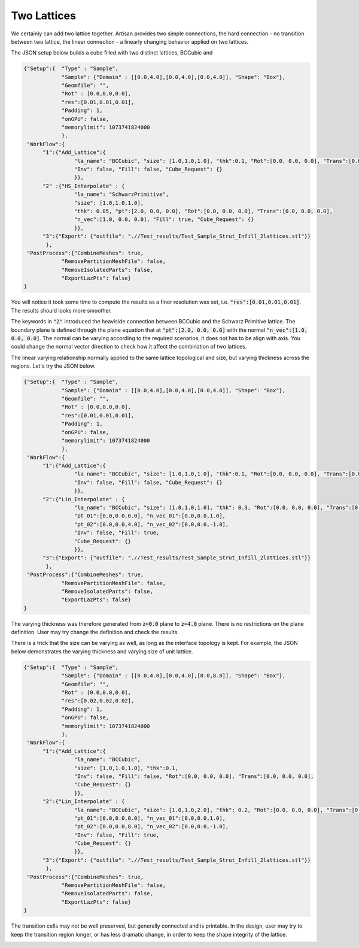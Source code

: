 ============
Two Lattices
============

We certainly can add two lattice together. Artisan provides two simple connections, the hard connection - no transition between two lattice, the linear connection - a linearly changing behavior applied on two lattices. 

The JSON setup below builds a cube filled with two distinct lattices, BCCubic and 

.. code-block:: json

    {"Setup":{  "Type" : "Sample",
                "Sample": {"Domain" : [[0.0,4.0],[0.0,4.0],[0.0,4.0]], "Shape": "Box"},
                "Geomfile": "",
                "Rot" : [0.0,0.0,0.0],
                "res":[0.01,0.01,0.01],
                "Padding": 1,
                "onGPU": false,
                "memorylimit": 1073741824000
                },
     "WorkFlow":{
          "1":{"Add_Lattice":{
                    "la_name": "BCCubic", "size": [1.0,1.0,1.0], "thk":0.1, "Rot":[0.0, 0.0, 0.0], "Trans":[0.0, 0.0, 0.0], 
                    "Inv": false, "Fill": false, "Cube_Request": {}
                    }},
          "2" :{"HS_Interpolate" : {
                    "la_name": "SchwarzPrimitive", 
                    "size": [1.0,1.0,1.0], 
                    "thk": 0.05, "pt":[2.0, 0.0, 0.0], "Rot":[0.0, 0.0, 0.0], "Trans":[0.0, 0.0, 0.0],
                    "n_vec":[1.0, 0.0, 0.0], "Fill": true, "Cube_Request": {}
                    }},
          "3":{"Export": {"outfile": ".//Test_results/Test_Sample_Strut_Infill_2lattices.stl"}}
           },
     "PostProcess":{"CombineMeshes": true,
                "RemovePartitionMeshFile": false,
                "RemoveIsolatedParts": false,
                "ExportLazPts": false}
    }


You will notice it took some time to compute the results as a finer resolution was set, i.e. :code:`"res":[0.01,0.01,0.01]`. The results should looks more smoother. 

.. image:: ../pictures/Fill_box_2Lattices.png

The keywords in :code:`"2"` introduced the heaviside connection between BCCubic and the Schwarz Primitive lattice. The boundary plane is defined through the plane equation that at :code:`"pt":[2.0, 0.0, 0.0]` with the normal :code:`"n_vec":[1.0, 0.0, 0.0]`. The normal can be varying according to the required scenarios, it does not has to be align with axis. You could change the normal vector direction to check how it affect the combination of two lattices. 

The linear varying relationship normally applied to the same lattice topological and size, but varying thickness across the regions. Let's try the JSON below. 

.. code-block:: json

    {"Setup":{  "Type" : "Sample",
                "Sample": {"Domain" : [[0.0,4.0],[0.0,4.0],[0.0,4.0]], "Shape": "Box"},
                "Geomfile": "",
                "Rot" : [0.0,0.0,0.0],
                "res":[0.01,0.01,0.01],
                "Padding": 1,
                "onGPU": false,
                "memorylimit": 1073741824000
                },
     "WorkFlow":{
          "1":{"Add_Lattice":{
                    "la_name": "BCCubic", "size": [1.0,1.0,1.0], "thk":0.1, "Rot":[0.0, 0.0, 0.0], "Trans":[0.0, 0.0, 0.0], 
                    "Inv": false, "Fill": false, "Cube_Request": {}
                    }},
          "2":{"Lin_Interpolate" : {
                    "la_name": "BCCubic", "size": [1.0,1.0,1.0], "thk": 0.3, "Rot":[0.0, 0.0, 0.0], "Trans":[0.0, 0.0, 0.0],
                    "pt_01":[0.0,0.0,0.0], "n_vec_01":[0.0,0.0,1.0], 
                    "pt_02":[0.0,0.0,4.0], "n_vec_02":[0.0,0.0,-1.0], 
                    "Inv": false, "Fill": true, 
                    "Cube_Request": {}
                    }},
          "3":{"Export": {"outfile": ".//Test_results/Test_Sample_Strut_Infill_2lattices.stl"}}
           },
     "PostProcess":{"CombineMeshes": true,
                "RemovePartitionMeshFile": false,
                "RemoveIsolatedParts": false,
                "ExportLazPts": false}
    }

The varying thickness was therefore generated from :code:`z=0.0` plane to :code:`z=4.0` plane. There is no restrictions on the plane definition. User may try change the definition and check the results. 

.. image:: ../pictures/Fill_box_2Lattices_Lin.png

There is a trick that the size can be varying as well, as long as the interface topology is kept. For example, the JSON below demonstrates the varying thickness and varying size of unit lattice. 

.. code-block:: json

    {"Setup":{  "Type" : "Sample",
                "Sample": {"Domain" : [[0.0,4.0],[0.0,4.0],[0.0,8.0]], "Shape": "Box"},
                "Geomfile": "",
                "Rot" : [0.0,0.0,0.0],
                "res":[0.02,0.02,0.02],
                "Padding": 1,
                "onGPU": false,
                "memorylimit": 1073741824000
                },
     "WorkFlow":{
          "1":{"Add_Lattice":{
                    "la_name": "BCCubic", 
                    "size": [1.0,1.0,1.0], "thk":0.1, 
                    "Inv": false, "Fill": false, "Rot":[0.0, 0.0, 0.0], "Trans":[0.0, 0.0, 0.0],
                    "Cube_Request": {}
                    }},
          "2":{"Lin_Interpolate" : {
                    "la_name": "BCCubic", "size": [1.0,1.0,2.0], "thk": 0.2, "Rot":[0.0, 0.0, 0.0], "Trans":[0.0, 0.0, 0.0],
                    "pt_01":[0.0,0.0,0.0], "n_vec_01":[0.0,0.0,1.0], 
                    "pt_02":[0.0,0.0,8.0], "n_vec_02":[0.0,0.0,-1.0], 
                    "Inv": false, "Fill": true, 
                    "Cube_Request": {}
                    }},
          "3":{"Export": {"outfile": ".//Test_results/Test_Sample_Strut_Infill_2lattices.stl"}}
           },
     "PostProcess":{"CombineMeshes": true,
                "RemovePartitionMeshFile": false,
                "RemoveIsolatedParts": false,
                "ExportLazPts": false}
    }



The transition cells may not be well preserved, but generally connected and is printable. In the design, user may try to keep the transition region longer, or has less dramatic change, in order to keep the shape integrity of the lattice.

.. image:: ../pictures/Fill_box_2Lattices_Lin_VarSize.png

